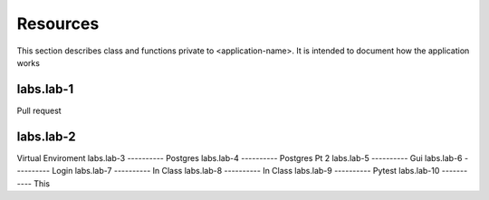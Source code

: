 .. _`Resources`:

Resources
=========
This section describes class and functions private to <application-name>. It is intended to document how the application works

labs.lab-1
----------
Pull request

labs.lab-2
----------
Virtual Enviroment
labs.lab-3
----------
Postgres
labs.lab-4
----------
Postgres Pt 2
labs.lab-5
----------
Gui
labs.lab-6
----------
Login
labs.lab-7
----------
In Class
labs.lab-8
----------
In Class
labs.lab-9
----------
Pytest
labs.lab-10
-----------
This
